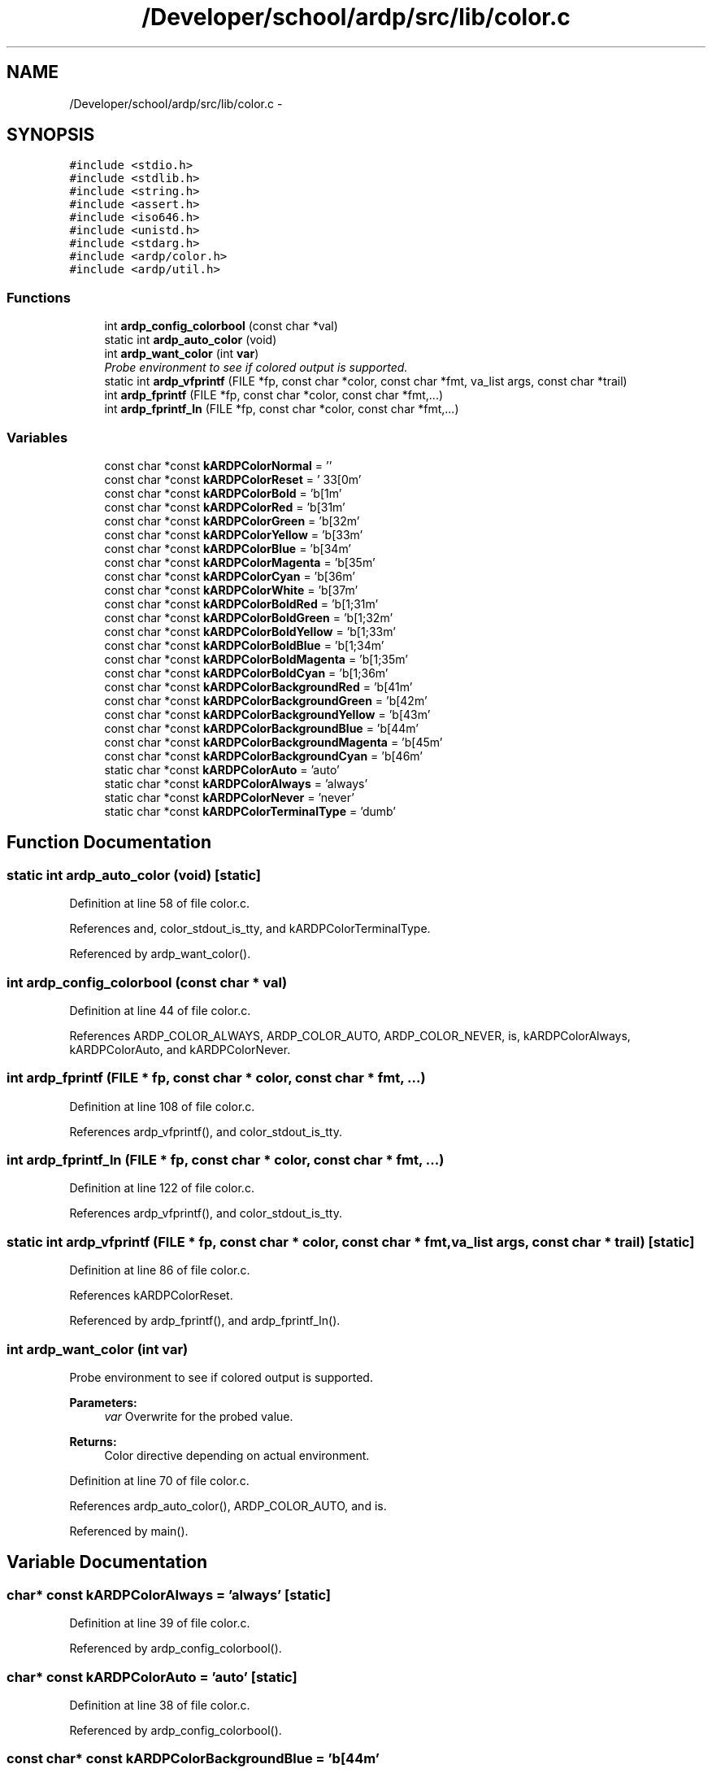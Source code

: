 .TH "/Developer/school/ardp/src/lib/color.c" 3 "Tue Apr 26 2016" "Version 2.2.1" "ARDP" \" -*- nroff -*-
.ad l
.nh
.SH NAME
/Developer/school/ardp/src/lib/color.c \- 
.SH SYNOPSIS
.br
.PP
\fC#include <stdio\&.h>\fP
.br
\fC#include <stdlib\&.h>\fP
.br
\fC#include <string\&.h>\fP
.br
\fC#include <assert\&.h>\fP
.br
\fC#include <iso646\&.h>\fP
.br
\fC#include <unistd\&.h>\fP
.br
\fC#include <stdarg\&.h>\fP
.br
\fC#include <ardp/color\&.h>\fP
.br
\fC#include <ardp/util\&.h>\fP
.br

.SS "Functions"

.in +1c
.ti -1c
.RI "int \fBardp_config_colorbool\fP (const char *val)"
.br
.ti -1c
.RI "static int \fBardp_auto_color\fP (void)"
.br
.ti -1c
.RI "int \fBardp_want_color\fP (int \fBvar\fP)"
.br
.RI "\fIProbe environment to see if colored output is supported\&. \fP"
.ti -1c
.RI "static int \fBardp_vfprintf\fP (FILE *fp, const char *color, const char *fmt, va_list args, const char *trail)"
.br
.ti -1c
.RI "int \fBardp_fprintf\fP (FILE *fp, const char *color, const char *fmt,\&.\&.\&.)"
.br
.ti -1c
.RI "int \fBardp_fprintf_ln\fP (FILE *fp, const char *color, const char *fmt,\&.\&.\&.)"
.br
.in -1c
.SS "Variables"

.in +1c
.ti -1c
.RI "const char *const \fBkARDPColorNormal\fP = ''"
.br
.ti -1c
.RI "const char *const \fBkARDPColorReset\fP = '\\033[0m'"
.br
.ti -1c
.RI "const char *const \fBkARDPColorBold\fP = '\\x1b[1m'"
.br
.ti -1c
.RI "const char *const \fBkARDPColorRed\fP = '\\x1b[31m'"
.br
.ti -1c
.RI "const char *const \fBkARDPColorGreen\fP = '\\x1b[32m'"
.br
.ti -1c
.RI "const char *const \fBkARDPColorYellow\fP = '\\x1b[33m'"
.br
.ti -1c
.RI "const char *const \fBkARDPColorBlue\fP = '\\x1b[34m'"
.br
.ti -1c
.RI "const char *const \fBkARDPColorMagenta\fP = '\\x1b[35m'"
.br
.ti -1c
.RI "const char *const \fBkARDPColorCyan\fP = '\\x1b[36m'"
.br
.ti -1c
.RI "const char *const \fBkARDPColorWhite\fP = '\\x1b[37m'"
.br
.ti -1c
.RI "const char *const \fBkARDPColorBoldRed\fP = '\\x1b[1;31m'"
.br
.ti -1c
.RI "const char *const \fBkARDPColorBoldGreen\fP = '\\x1b[1;32m'"
.br
.ti -1c
.RI "const char *const \fBkARDPColorBoldYellow\fP = '\\x1b[1;33m'"
.br
.ti -1c
.RI "const char *const \fBkARDPColorBoldBlue\fP = '\\x1b[1;34m'"
.br
.ti -1c
.RI "const char *const \fBkARDPColorBoldMagenta\fP = '\\x1b[1;35m'"
.br
.ti -1c
.RI "const char *const \fBkARDPColorBoldCyan\fP = '\\x1b[1;36m'"
.br
.ti -1c
.RI "const char *const \fBkARDPColorBackgroundRed\fP = '\\x1b[41m'"
.br
.ti -1c
.RI "const char *const \fBkARDPColorBackgroundGreen\fP = '\\x1b[42m'"
.br
.ti -1c
.RI "const char *const \fBkARDPColorBackgroundYellow\fP = '\\x1b[43m'"
.br
.ti -1c
.RI "const char *const \fBkARDPColorBackgroundBlue\fP = '\\x1b[44m'"
.br
.ti -1c
.RI "const char *const \fBkARDPColorBackgroundMagenta\fP = '\\x1b[45m'"
.br
.ti -1c
.RI "const char *const \fBkARDPColorBackgroundCyan\fP = '\\x1b[46m'"
.br
.ti -1c
.RI "static char *const \fBkARDPColorAuto\fP = 'auto'"
.br
.ti -1c
.RI "static char *const \fBkARDPColorAlways\fP = 'always'"
.br
.ti -1c
.RI "static char *const \fBkARDPColorNever\fP = 'never'"
.br
.ti -1c
.RI "static char *const \fBkARDPColorTerminalType\fP = 'dumb'"
.br
.in -1c
.SH "Function Documentation"
.PP 
.SS "static int ardp_auto_color (void)\fC [static]\fP"

.PP
Definition at line 58 of file color\&.c\&.
.PP
References and, color_stdout_is_tty, and kARDPColorTerminalType\&.
.PP
Referenced by ardp_want_color()\&.
.SS "int ardp_config_colorbool (const char * val)"

.PP
Definition at line 44 of file color\&.c\&.
.PP
References ARDP_COLOR_ALWAYS, ARDP_COLOR_AUTO, ARDP_COLOR_NEVER, is, kARDPColorAlways, kARDPColorAuto, and kARDPColorNever\&.
.SS "int ardp_fprintf (FILE * fp, const char * color, const char * fmt,  \&.\&.\&.)"

.PP
Definition at line 108 of file color\&.c\&.
.PP
References ardp_vfprintf(), and color_stdout_is_tty\&.
.SS "int ardp_fprintf_ln (FILE * fp, const char * color, const char * fmt,  \&.\&.\&.)"

.PP
Definition at line 122 of file color\&.c\&.
.PP
References ardp_vfprintf(), and color_stdout_is_tty\&.
.SS "static int ardp_vfprintf (FILE * fp, const char * color, const char * fmt, va_list args, const char * trail)\fC [static]\fP"

.PP
Definition at line 86 of file color\&.c\&.
.PP
References kARDPColorReset\&.
.PP
Referenced by ardp_fprintf(), and ardp_fprintf_ln()\&.
.SS "int ardp_want_color (int var)"

.PP
Probe environment to see if colored output is supported\&. 
.PP
\fBParameters:\fP
.RS 4
\fIvar\fP Overwrite for the probed value\&.
.RE
.PP
\fBReturns:\fP
.RS 4
Color directive depending on actual environment\&. 
.RE
.PP

.PP
Definition at line 70 of file color\&.c\&.
.PP
References ardp_auto_color(), ARDP_COLOR_AUTO, and is\&.
.PP
Referenced by main()\&.
.SH "Variable Documentation"
.PP 
.SS "char* const kARDPColorAlways = 'always'\fC [static]\fP"

.PP
Definition at line 39 of file color\&.c\&.
.PP
Referenced by ardp_config_colorbool()\&.
.SS "char* const kARDPColorAuto = 'auto'\fC [static]\fP"

.PP
Definition at line 38 of file color\&.c\&.
.PP
Referenced by ardp_config_colorbool()\&.
.SS "const char* const kARDPColorBackgroundBlue = '\\x1b[44m'"

.PP
Definition at line 34 of file color\&.c\&.
.SS "const char* const kARDPColorBackgroundCyan = '\\x1b[46m'"

.PP
Definition at line 36 of file color\&.c\&.
.SS "const char* const kARDPColorBackgroundGreen = '\\x1b[42m'"

.PP
Definition at line 32 of file color\&.c\&.
.SS "const char* const kARDPColorBackgroundMagenta = '\\x1b[45m'"

.PP
Definition at line 35 of file color\&.c\&.
.SS "const char* const kARDPColorBackgroundRed = '\\x1b[41m'"

.PP
Definition at line 31 of file color\&.c\&.
.SS "const char* const kARDPColorBackgroundYellow = '\\x1b[43m'"

.PP
Definition at line 33 of file color\&.c\&.
.SS "const char* const kARDPColorBlue = '\\x1b[34m'"

.PP
Definition at line 19 of file color\&.c\&.
.SS "const char* const kARDPColorBold = '\\x1b[1m'"

.PP
Definition at line 14 of file color\&.c\&.
.PP
Referenced by _triple()\&.
.SS "const char* const kARDPColorBoldBlue = '\\x1b[1;34m'"

.PP
Definition at line 27 of file color\&.c\&.
.SS "const char* const kARDPColorBoldCyan = '\\x1b[1;36m'"

.PP
Definition at line 29 of file color\&.c\&.
.SS "const char* const kARDPColorBoldGreen = '\\x1b[1;32m'"

.PP
Definition at line 25 of file color\&.c\&.
.SS "const char* const kARDPColorBoldMagenta = '\\x1b[1;35m'"

.PP
Definition at line 28 of file color\&.c\&.
.PP
Referenced by yy_syntax_error()\&.
.SS "const char* const kARDPColorBoldRed = '\\x1b[1;31m'"

.PP
Definition at line 24 of file color\&.c\&.
.SS "const char* const kARDPColorBoldYellow = '\\x1b[1;33m'"

.PP
Definition at line 26 of file color\&.c\&.
.SS "const char* const kARDPColorCyan = '\\x1b[36m'"

.PP
Definition at line 21 of file color\&.c\&.
.SS "const char* const kARDPColorGreen = '\\x1b[32m'"

.PP
Definition at line 17 of file color\&.c\&.
.PP
Referenced by _triple()\&.
.SS "const char* const kARDPColorMagenta = '\\x1b[35m'"

.PP
Definition at line 20 of file color\&.c\&.
.PP
Referenced by lexer_error(), main(), yy_parse_failed(), yy_syntax_error(), and yyStackOverflow()\&.
.SS "char* const kARDPColorNever = 'never'\fC [static]\fP"

.PP
Definition at line 40 of file color\&.c\&.
.PP
Referenced by ardp_config_colorbool()\&.
.SS "const char* const kARDPColorNormal = ''"

.PP
Definition at line 12 of file color\&.c\&.
.PP
Referenced by _triple()\&.
.SS "const char* const kARDPColorRed = '\\x1b[31m'"

.PP
Definition at line 16 of file color\&.c\&.
.PP
Referenced by _triple(), and main()\&.
.SS "const char* const kARDPColorReset = '\\033[0m'"

.PP
Definition at line 13 of file color\&.c\&.
.PP
Referenced by ardp_vfprintf()\&.
.SS "char* const kARDPColorTerminalType = 'dumb'\fC [static]\fP"

.PP
Definition at line 42 of file color\&.c\&.
.PP
Referenced by ardp_auto_color()\&.
.SS "const char* const kARDPColorWhite = '\\x1b[37m'"

.PP
Definition at line 22 of file color\&.c\&.
.SS "const char* const kARDPColorYellow = '\\x1b[33m'"

.PP
Definition at line 18 of file color\&.c\&.
.PP
Referenced by _triple()\&.
.SH "Author"
.PP 
Generated automatically by Doxygen for ARDP from the source code\&.
